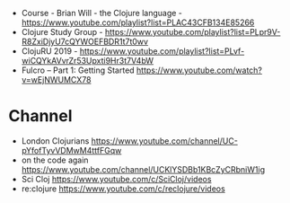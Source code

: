 - Course - Brian Will - the Clojure language - https://www.youtube.com/playlist?list=PLAC43CFB134E85266
- Clojure Study Group - https://www.youtube.com/playlist?list=PLpr9V-R8ZxiDjyU7cQYWOEFBDR1t7t0wv
- ClojuRU 2019 - https://www.youtube.com/playlist?list=PLvf-wiCQYkAVvrZr53Upxti9Hr3t7V4bW
- Fulcro – Part 1: Getting Started https://www.youtube.com/watch?v=wEjNWUMCX78
* Channel
- London Clojurians https://www.youtube.com/channel/UC-pYfofTyvVDMwM4ttfFGqw
- on the code again https://www.youtube.com/channel/UCKlYSDBb1KBcZyCRbniW1ig
- Sci Cloj https://www.youtube.com/c/SciCloj/videos
- re:clojure https://www.youtube.com/c/reclojure/videos

